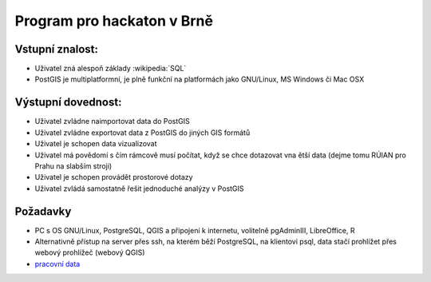 Program pro hackaton v Brně
===========================

Vstupní znalost:
----------------
* Uživatel zná alespoň základy :wikipedia:`SQL`
* PostGIS je multiplatformní, je plně funkční na platformách jako
  GNU/Linux, MS Windows či Mac OSX


Výstupní dovednost:
-------------------
* Uživatel zvládne naimportovat data do PostGIS
* Uživatel zvládne exportovat data z PostGIS do jiných GIS formátů
* Uživatel je schopen data vizualizovat
* Uživatel má povědomí s čím rámcově musí počítat, když se chce
  dotazovat vna ětší data (dejme tomu RÚIAN pro Prahu na slabším
  stroji)
* Uživatel je schopen provádět prostorové dotazy
* Uživatel zvládá samostatně řešit jednoduché analýzy v PostGIS

Požadavky
---------

* PC s OS GNU/Linux, PostgreSQL, QGIS a připojení k internetu,
  volitelně pgAdminIII, LibreOffice, R
* Alternativně přístup na server přes ssh, na kterém běží PostgreSQL,
  na klientovi psql, data stačí prohlížet přes webový prohlížeč
  (webový QGIS)
* `pracovní data <http://46.28.111.140/gismentors/skoleni/data_postgis/>`_
